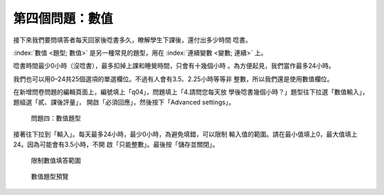 第四個問題：數值
################

接下來我們要問填答者每天回家後唸書多久，瞭解學生下課後，還付出多少時間
唸書。

:index:`數值 <題型; 數值>` 是另一種常見的題型，用在
:index:`連續變數 <變數; 連續>` 上。

唸書時間最少0小時（沒唸書），最多扣掉上課和睡覺時間，只會有十幾個小時
。為方便起見，我們當作最多24小時。

我們也可以用0–24共25個選項的單選欄位。不過有人會有3.5、2.25小時等等非
整數，所以我們還是使用數值欄位。

在新增問卷問題的編輯頁面上，編號填上「q04」，問題填上「4.請問您每天放
學後唸書幾個小時？」題型往下拉選「數值輸入」，題組選「貳、課後評量」，
開啟「必須回應」，然後按下「Advanced settings」。

.. figure:: images/03-03-01-number-01.png
    :alt: 問題四：數值題型
    :scale: 60%

    問題四：數值題型

接著往下拉到「輸入」。每天最多24小時，最少0小時，為避免填錯，可以限制
輸入值的範圍。請在最小值填上0，最大值填上24。因為可能會有3.5小時，不開
啟「只能整數」。最後按「儲存並關閉」。

.. figure:: images/03-03-01-number-02.png
    :alt: 限制數值填答範圍
    :scale: 60%

    限制數值填答範圍

.. figure:: images/03-03-01-number-03.png
    :alt: 數值題型預覽
    :scale: 60%

    數值題型預覽
